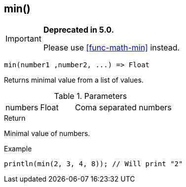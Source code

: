 [.nxsl-function]
[[func-min]]
== min()

****
[IMPORTANT]
====
*Deprecated in 5.0.*

Please use <<func-math-min>> instead.
====
****

[source,c]
----
min(number1 ,number2, ...) => Float
----

Returns minimal value from a list of values.

.Parameters
[cols="1,1,3" grid="none", frame="none"]
|===
|numbers|Float|Coma separated numbers
|===

.Return
Minimal value of numbers.

.Example
[.source]
....
println(min(2, 3, 4, 8)); // Will print "2"
....
